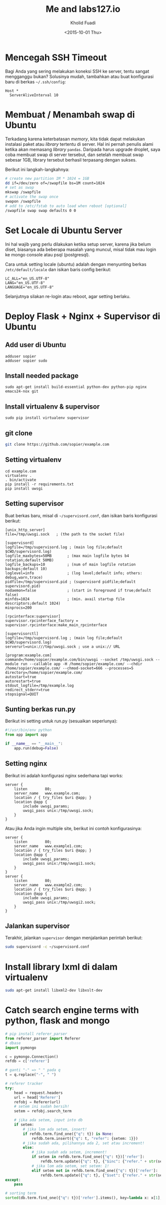 #+TITLE: Me and labs127.io
#+AUTHOR: Kholid Fuadi
#+DATE: <2015-10-01 Thu>
#+STYLE: <link rel="stylesheet" type="text/css" href="./stylesheet.css" />
#+STARTUP: indent

* Mencegah SSH Timeout
  Bagi Anda yang sering melakukan koneksi SSH ke server, tentu sangat
  mengganggu bukan? Solusinya mudah, tambahkan atau buat konfigurasi baru
  di berkas =~/.ssh/config=:

  #+BEGIN_SRC text
    Host *
      ServerAliveInterval 10
  #+END_SRC

* Membuat / Menambah swap di Ubuntu
  Terkadang karena keterbatasan /memory/, kita tidak dapat melakukan
  instalasi paket atau /library/ tertentu di server. Hal ini pernah penulis
  alami ketika akan memasang /library/ =pandas=. Daripada harus upgrade 
  droplet, saya coba membuat swap di server tersebut, dan setelah membuat
  swap sebesar 1GB, library tersebut berhasil terpasang dengan sukses.

  Berikut ini langkah-langkahnya:
  #+BEGIN_SRC sh
    # create new partition 1M * 1024 = 1GB
    dd if=/dev/zero of=/swapfile bs=1M count=1024
    # set as swap
    mkswap /swapfile
    # activate the swap once
    swapon /swapfile
    # add to /etc/fstab to auto load when reboot [optional]
    /swapfile swap swap defaults 0 0
  #+END_SRC
* Set Locale di Ubuntu Server
Ini hal wajib yang perlu dilakukan ketika setup server, karena jika
belum diset, biasanya ada beberapa masalah yang muncul, misal tidak
mau login ke mongo console atau psql (postgresql).

Cara untuk setting locale (ubuntu) adalah dengan menyunting berkas 
=/etc/default/locale= dan isikan baris config berikut:

#+BEGIN_SRC text
  LC_ALL="en_US.UTF-8"
  LANG="en_US.UTF-8"
  LANGUAGE="en_US.UTF-8"
#+END_SRC

Selanjutnya silakan re-login atau reboot, agar setting berlaku.
* Deploy Flask + Nginx + Supervisor di Ubuntu
** Add user di Ubuntu
#+BEGIN_SRC text
  adduser sopier
  adduser sopier sudo
#+END_SRC
** Install needed package
#+BEGIN_SRC text
  sudo apt-get install build-essential python-dev python-pip nginx
  emacs24-nox git
#+END_SRC
** Install virtualenv & supervisor
#+BEGIN_SRC text
  sudo pip install virtualenv supervisor
#+END_SRC
** git clone
#+BEGIN_SRC sh
  git clone https://github.com/sopier/example.com
#+END_SRC
** Setting virtualenv
#+BEGIN_SRC text
  cd example.com
  virtualenv .
  . bin/activate
  pip install -r requirements.txt
  pip install uwsgi
#+END_SRC
** Setting supervisor
Buat berkas baru, misal di =~/supervisord.conf=, dan isikan baris
konfigurasi berikut:
#+BEGIN_SRC text
  [unix_http_server]
  file=/tmp/uwsgi.sock   ; (the path to the socket file)
  
  [supervisord]
  logfile=/tmp/supervisord.log ; (main log file;default $CWD/supervisord.log)
  logfile_maxbytes=50MB       ; (max main logfile bytes b4 rotation;default 50MB)
  logfile_backups=10          ; (num of main logfile rotation backups;default 10)
  loglevel=info               ; (log level;default info; others: debug,warn,trace)
  pidfile=/tmp/supervisord.pid ; (supervisord pidfile;default supervisord.pid)
  nodaemon=false              ; (start in foreground if true;default false)
  minfds=1024                 ; (min. avail startup file descriptors;default 1024)
  minprocs=200
  
  [rpcinterface:supervisor]
  supervisor.rpcinterface_factory = supervisor.rpcinterface:make_main_rpcinterface
  
  [supervisorctl]
  logfile=/tmp/supervisord.log ; (main log file;default $CWD/supervisord.log)
  serverurl=unix:///tmp/uwsgi.sock ; use a unix:// URL
  
  [program:example.com]
  command=/home/sopier/example.com/bin/uwsgi --socket /tmp/uwsgi.sock --module run --callable app -H /home/sopier/example.com/ --chdir /home/sopier/example.com/ --chmod-socket=666 --processes=5
  directory=/home/sopier/example.com/
  autostart=true
  autorestart=true
  stdout_logfile=/tmp/example.log
  redirect_stderr=true
  stopsignal=QUIT
#+END_SRC
** Sunting berkas run.py
Berikut ini setting untuk run.py (sesuaikan seperlunya):
#+BEGIN_SRC python
  #!/usr/bin/env python
  from app import app
  
  if __name__ == "__main__":
      app.run(debug=False)
#+END_SRC
** Setting nginx
Berikut ini adalah konfigurasi nginx sederhana tapi works:
#+BEGIN_SRC text
  server {
      listen        80;
      server_name   www.example.com;
      location / { try_files $uri @app; }
      location @app {
          include uwsgi_params;
          uwsgi_pass unix:/tmp/uwsgi.sock;
      }
  }
#+END_SRC
Atau jika Anda ingin multiple site, berikut ini contoh konfigurasinya:
#+BEGIN_SRC text
  server {
      listen        80;
      server_name   www.example1.com;
      location / { try_files $uri @app; }
      location @app {
          include uwsgi_params;
          uwsgi_pass unix:/tmp/uwsgi1.sock;
      }
  }
  server {
      listen        80;
      server_name   www.example2.com;
      location / { try_files $uri @app; }
      location @app {
          include uwsgi_params;
          uwsgi_pass unix:/tmp/uwsgi2.sock;
      }
  }
#+END_SRC
** Jalankan supervisor
Terakhir, jalankan =supervisor= dengan menjalankan perintah berikut:
#+BEGIN_SRC sh
  sudo supervisord -c ~/supervisord.conf
#+END_SRC
* Install library lxml di dalam virtualenv
#+BEGIN_SRC sh
  sudo apt-get install libxml2-dev libxslt-dev
#+END_SRC
* Catch search engine terms with python, flask and mongo
#+BEGIN_SRC python
  # pip install referer_parser
  from referer_parser import Referer
  # dbase
  import pymongo
  
  c = pymongo.Connection()
  refdb = c['referer']
  
  # ganti "-" => " " pada q                                                     
  t = q.replace("-", " ")
  
  # referer tracker                                                             
  try:
      head = request.headers
      url = head['Referer']
      refobj = Referer(url)
      # setem ini sudah bersih!
      setem = refobj.search_term
  
      # jika ada setem, input into db                                                   
      if setem:
          # jika lom ada setem, insert!                                               
          if refdb.term.find_one({"q": t}) is None:
              refdb.term.insert({"q": t, "refer": {setem: 1}})
          # jika sudah ada, pilihannya ada 2, set atau increment!
          else:
              # jika sudah ada setem, increment!                                      
              if setem in refdb.term.find_one({"q": t})['refer']:
                  refdb.term.update({"q": t}, {"$inc": {"refer." + str(setem): 1}}, upsert=True)
              # jika lom ada setem, set setem: 1!                                     
              elif setem not in refdb.term.find_one({"q": t})['refer']:
                  refdb.term.update({"q": t}, {"$set": {"refer." + str(setem): 1}}, upsert=True)
  except:
      pass
      
  # sorting term
  sorted(db.term.find_one({"q": t})['refer'].items(), key=lambda x: x[1], reverse=True)
#+END_SRC
